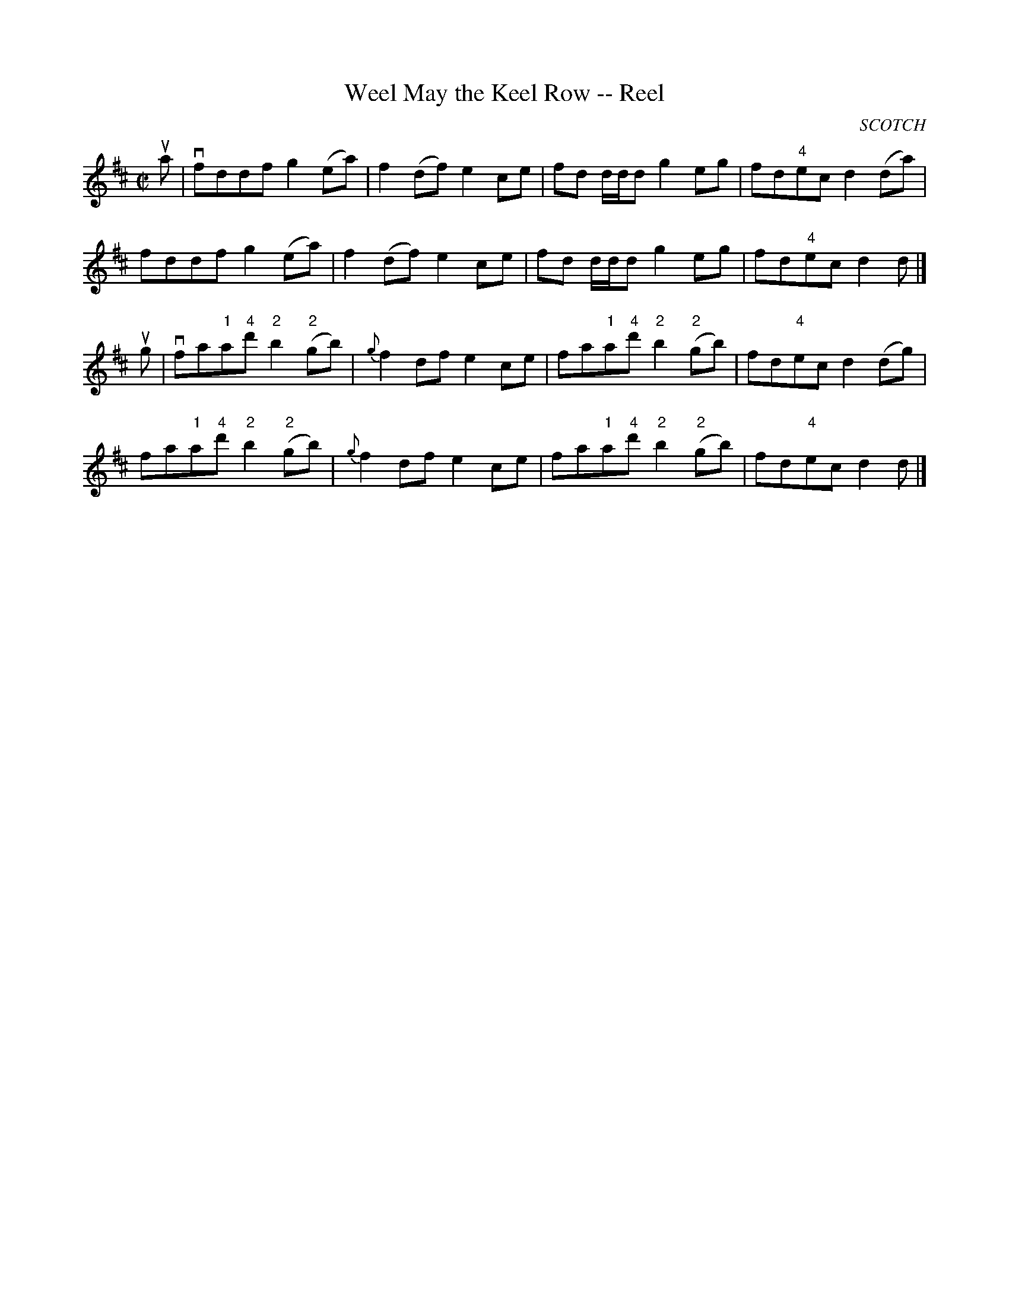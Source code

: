 X:1
T:Weel May the Keel Row -- Reel
R:reel
B:Ryan's Mammoth Collection
N: 356
N:[Original Version.]
O:SCOTCH
Z: Contributed by Ray Davies,  ray:davies99.freeserve.co.uk
M:C|
L:1/8
K:D
ua|\
vfddf g2(ea) | f2(df) e2ce | fd d/d/d g2eg | fd"4"ec d2(da) |
 fddf g2(ea) | f2(df) e2ce | fd d/d/d g2eg | fd"4"ec d2 d |]
ug|\
vfa"1"a"4"d' "2"b2"2"(gb) | {g}f2df e2ce |\
 fa"1"a"4"d' "2"b2"2"(gb) | fd"4"ec d2(dg) |
 fa"1"a"4"d' "2"b2"2"(gb) | {g}f2df e2ce |\
 fa"1"a"4"d' "2"b2"2"(gb) | fd"4"ec d2 d |]

